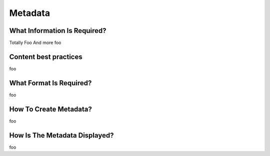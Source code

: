 Metadata
========


What Information Is Required?
-----------------------------

Totally Foo
And more foo

Content best practices
----------------------

foo

What Format Is Required?
------------------------

foo

How To Create Metadata?
-----------------------

foo

How Is The Metadata Displayed?
------------------------------

foo

